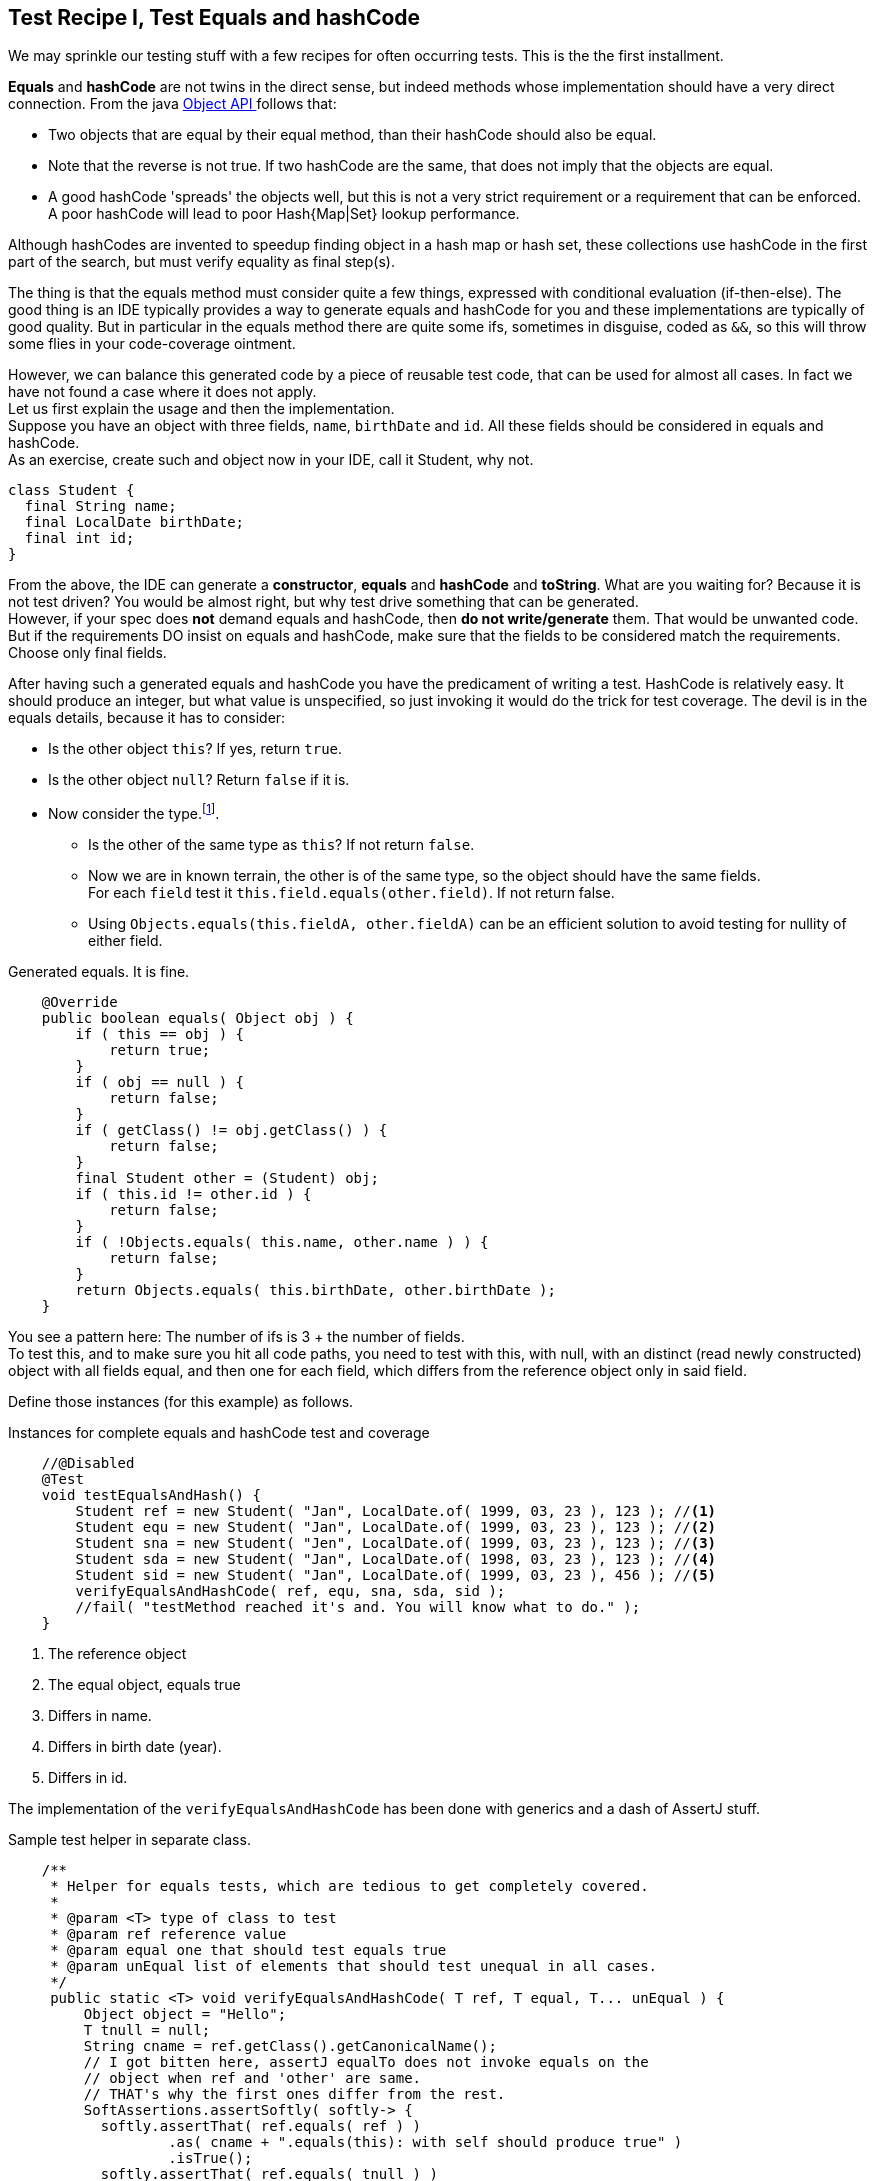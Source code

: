 == Test Recipe I, Test Equals and hashCode

We may sprinkle our testing stuff with a few recipes for often occurring tests.
This is the the first installment.

*Equals* and *hashCode* are not twins in the direct sense, but indeed methods whose implementation should
have a very direct connection.
From the java https://docs.oracle.com/en/java/javase/21/docs/api/java.base/java/lang/Object.html#hashCode()[Object API ^] follows
 that:

* Two objects that are equal by their equal method, than their hashCode should also be equal.
* Note that the reverse is not true. If two hashCode are the same, that does not imply that the objects are equal.
* A good hashCode 'spreads' the objects well, but this is not a very strict requirement or a requirement that can be enforced. A poor hashCode
  will lead to poor Hash{Map|Set} lookup performance.

Although hashCodes are invented to speedup finding object in a hash map or hash set, these collections use hashCode in the first part of the search,
but must verify equality as final step(s).

The thing is that the equals method must consider quite a few things, expressed with conditional evaluation (if-then-else).
The good thing is an IDE typically provides a way to generate  equals and hashCode for you and these implementations are typically of good quality. But in particular in the equals method there are quite some ifs, sometimes in disguise, coded as `&&`, so this will throw some flies in your code-coverage ointment.

However, we can balance this generated code by a piece of reusable test code, that can be used for almost all cases.
In fact we have not found a case where it does not apply. +
Let us first explain the usage and then the implementation. +
Suppose you have an object with three fields, `name`, `birthDate` and `id`. All these fields should be considered in equals and hashCode. +
As an exercise, create such and object now in your IDE, call it Student, why not.

[source,java]
----
class Student {
  final String name;
  final LocalDate birthDate;
  final int id;
}
----

From the above, the IDE can generate a *constructor*, *equals* and *hashCode* and *toString*. What are you waiting for? Because it is not test driven?
You would be almost right, but why test drive something that can be generated. +
However, if your spec does [red]*not* demand equals and hashCode,
then [red big]*do not write/generate* them. That would be unwanted code. But if the requirements DO insist on equals and hashCode,
 make sure that the fields to be considered match the requirements. Choose only final fields.

After having such a generated equals and hashCode you have the predicament of writing a test. HashCode is relatively easy. It should produce an
integer, but what value is unspecified, so just invoking it would do the trick for test coverage.
The devil is in the equals details, because it has to consider:

* Is the other object `this`? If yes, return `true`.
* Is the other object `null`? Return `false` if it is.
* Now consider the type.footnote:[Not all equals implementation look at the type of this, See the java.util.List doc for a counter example].
** Is the other of the same type as `this`? If not return `false`.
** Now we are in known terrain, the other is of the same type, so the object should have the same fields. +
  For each `field` test it `this.field.equals(other.field)`. If not return false.
** Using `Objects.equals(this.fieldA, other.fieldA)` can be an efficient solution to avoid testing for nullity of either field.

.Generated equals. It is fine.
[source,java]
----
    @Override
    public boolean equals( Object obj ) {
        if ( this == obj ) {
            return true;
        }
        if ( obj == null ) {
            return false;
        }
        if ( getClass() != obj.getClass() ) {
            return false;
        }
        final Student other = (Student) obj;
        if ( this.id != other.id ) {
            return false;
        }
        if ( !Objects.equals( this.name, other.name ) ) {
            return false;
        }
        return Objects.equals( this.birthDate, other.birthDate );
    }
----

You see a pattern here: The number of ifs is 3 + the number of fields. +
To test this, and to make sure you hit all code paths, you need to test with this,
with null, with an distinct (read newly constructed) object with all fields equal,
and then one for each field, which differs from the reference object only in said field.

Define those instances (for this example) as follows.

.Instances for complete equals and hashCode test and coverage
[source,java]
----
    //@Disabled
    @Test
    void testEqualsAndHash() {
        Student ref = new Student( "Jan", LocalDate.of( 1999, 03, 23 ), 123 ); //<1>
        Student equ = new Student( "Jan", LocalDate.of( 1999, 03, 23 ), 123 ); //<2>
        Student sna = new Student( "Jen", LocalDate.of( 1999, 03, 23 ), 123 ); //<3>
        Student sda = new Student( "Jan", LocalDate.of( 1998, 03, 23 ), 123 ); //<4>
        Student sid = new Student( "Jan", LocalDate.of( 1999, 03, 23 ), 456 ); //<5>
        verifyEqualsAndHashCode( ref, equ, sna, sda, sid );
        //fail( "testMethod reached it's and. You will know what to do." );
    }
----
<1> The reference object
<2> The equal object, equals true
<3> Differs in name.
<4> Differs in birth date (year).
<5> Differs in id.

The implementation of the `verifyEqualsAndHashCode` has been done with generics and a dash of AssertJ stuff.

.Sample test helper in separate class.
[source,java]
----
    /**
     * Helper for equals tests, which are tedious to get completely covered.
     *
     * @param <T> type of class to test
     * @param ref reference value
     * @param equal one that should test equals true
     * @param unEqual list of elements that should test unequal in all cases.
     */
     public static <T> void verifyEqualsAndHashCode( T ref, T equal, T... unEqual ) {
         Object object = "Hello";
         T tnull = null;
         String cname = ref.getClass().getCanonicalName();
         // I got bitten here, assertJ equalTo does not invoke equals on the
         // object when ref and 'other' are same.
         // THAT's why the first ones differ from the rest.
         SoftAssertions.assertSoftly( softly-> {
           softly.assertThat( ref.equals( ref ) )
                   .as( cname + ".equals(this): with self should produce true" )
                   .isTrue();
           softly.assertThat( ref.equals( tnull ) )
                   .as( cname + ".equals(null): ref object "
                           + safeToString( ref ) + " and null should produce false"
                   )
                   .isFalse();
           softly.assertThat( ref.equals( object ) )
                   .as( cname + ".equals(new Object()): ref object"
                           + " compared to other type should produce false"
                   )
                   .isFalse();
           softly.assertThat( ref.equals( equal ) )
                   .as( cname + " ref object [" + safeToString( ref )
                           + "] and equal object [" + safeToString( equal )
                           + "] should report equal"
                   )
                   .isTrue();
           for ( int i = 0; i < unEqual.length; i++ ) {
               T ueq = unEqual[ i ];
               softly.assertThat( ref )
                       .as("testing supposed unequal objects")
               .isNotEqualTo( ueq );
           }
           // ref and equal should have same hashCode
           softly.assertThat( ref.hashCode() )
                   .as( cname + " equal objects "
                           + ref.toString() + " and "
                           + equal.toString() + " should have same hashcode"
                   )
                   .isEqualTo( equal.hashCode() );
        });
     }

----

The above code has been used before but now adapted for AssertJ and JUnit 5.

It is of course best to put this in some kind of test helper library, so you can reuse it over and over without having to
resort to copy and waste.

'''
